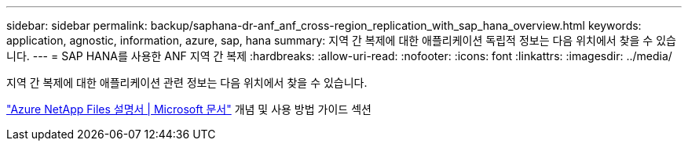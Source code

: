 ---
sidebar: sidebar 
permalink: backup/saphana-dr-anf_anf_cross-region_replication_with_sap_hana_overview.html 
keywords: application, agnostic, information, azure, sap, hana 
summary: 지역 간 복제에 대한 애플리케이션 독립적 정보는 다음 위치에서 찾을 수 있습니다. 
---
= SAP HANA를 사용한 ANF 지역 간 복제
:hardbreaks:
:allow-uri-read: 
:nofooter: 
:icons: font
:linkattrs: 
:imagesdir: ../media/


[role="lead"]
지역 간 복제에 대한 애플리케이션 관련 정보는 다음 위치에서 찾을 수 있습니다.

link:https://docs.microsoft.com/en-us/azure/azure-netapp-files/["Azure NetApp Files 설명서 | Microsoft 문서"^] 개념 및 사용 방법 가이드 섹션
